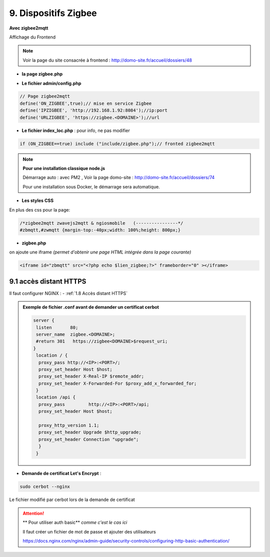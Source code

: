 9. Dispositifs Zigbee
---------------------
**Avec zigbee2mqtt**

Affichage du Frontend

|image653|

.. note:: Voir la page du site consacrée à frontend : http://domo-site.fr/accueil/dossiers/48

- **la page zigbee.php**

|image654|

- **Le fichier admin/config.php**

.. code-block:: 

   // Page zigbee2mqtt
   define('ON_ZIGBEE',true);// mise en service Zigbee
   define('IPZIGBEE', 'http://192.168.1.92:8084');//ip:port
   define('URLZIGBEE', 'https://zigbee.<DOMAINE>');//url

- **Le fichier index_loc.php** : pour info, ne pas modifier

.. code-block::

   if (ON_ZIGBEE==true) include ("include/zigbee.php");// fronted zigbee2mqtt

.. note:: **Pour une installation classique node.js**

   Démarrage auto : avec PM2 , Voir la page domo-site : http://domo-site.fr/accueil/dossiers/74 

   |image658|

   |image659|

   Pour une installation sous Docker, le démarrage sera automatique.

- **Les styles CSS**

En plus des css pour la page:

.. code-block::

   /*zigbee2mqtt zwavejs2mqtt & ngiosmobile   (----------------*/
   #zbmqtt,#zwmqtt {margin-top:-40px;width: 100%;height: 800px;}

- **zigbee.php**

on ajoute une iframe *(permet d'obtenir une page HTML intégrée dans la page courante)*

.. code-block::		         

   <iframe id="zbmqtt" src="<?php echo $lien_zigbee;?>" frameborder="0" ></iframe>

|image657|

9.1 accès distant HTTPS 
^^^^^^^^^^^^^^^^^^^^^^^
Il faut configurer NGINX : - :ref:`1.8 Accès distant HTTPS`

.. admonition:: **Exemple de fichier .conf avant de demander un certificat cerbot**

   .. code-block::

      server {
       listen       80;
       server_name  zigbee.<DOMAINE>;
       #return 301   https://zigbee<DOMAINE>$request_uri;
      }
       location / {
        proxy_pass http://<IP>:<PORT>/;
        proxy_set_header Host $host;
        proxy_set_header X-Real-IP $remote_addr;
        proxy_set_header X-Forwarded-For $proxy_add_x_forwarded_for;
       }
       location /api {
        proxy_pass         http://<IP>:<PORT>/api;
        proxy_set_header Host $host;

        proxy_http_version 1.1;
        proxy_set_header Upgrade $http_upgrade;
        proxy_set_header Connection "upgrade";
        }
       }

- **Demande de certificat Let's Encrypt** :

.. prereq::**Installer Cerbot**

   .. code-block::

      sudo apt install certbot python3-certbot-nginx

.. code-block::

   sudo cerbot --nginx

Le fichier modifié par cerbot lors de la demande de certificat

|image655|

.. attention:: ** Pour utiliser auth basic**
   *comme c'est le cas ici*

   Il faut créer un fichier de mot de passe et ajouter des utilisateurs

   https://docs.nginx.com/nginx/admin-guide/security-controls/configuring-http-basic-authentication/







.. |image653| image:: ../pages/image653.png
   :width: 536px
.. |image654| image:: ../pages/image654.png
   :width: 625px
.. |image655| image:: ../pages/image655.png
   :width: 700px
.. |image657| image:: ../pages/image657.png
   :width: 700px
.. |image658| image:: ../pages/image658.png
   :width: 600px
.. |image659| image:: ../pages/image659.png
   :width: 647px

